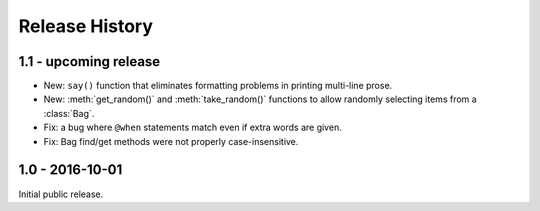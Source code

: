 Release History
===============


1.1 - upcoming release
----------------------

* New: ``say()`` function that eliminates formatting problems in printing
  multi-line prose.
* New: :meth:`get_random()` and :meth:`take_random()` functions to allow
  randomly selecting items from a :class:`Bag`.
* Fix: a bug where ``@when`` statements match even if extra words are given.
* Fix: Bag find/get methods were not properly case-insensitive.


1.0 - 2016-10-01
----------------

Initial public release.
